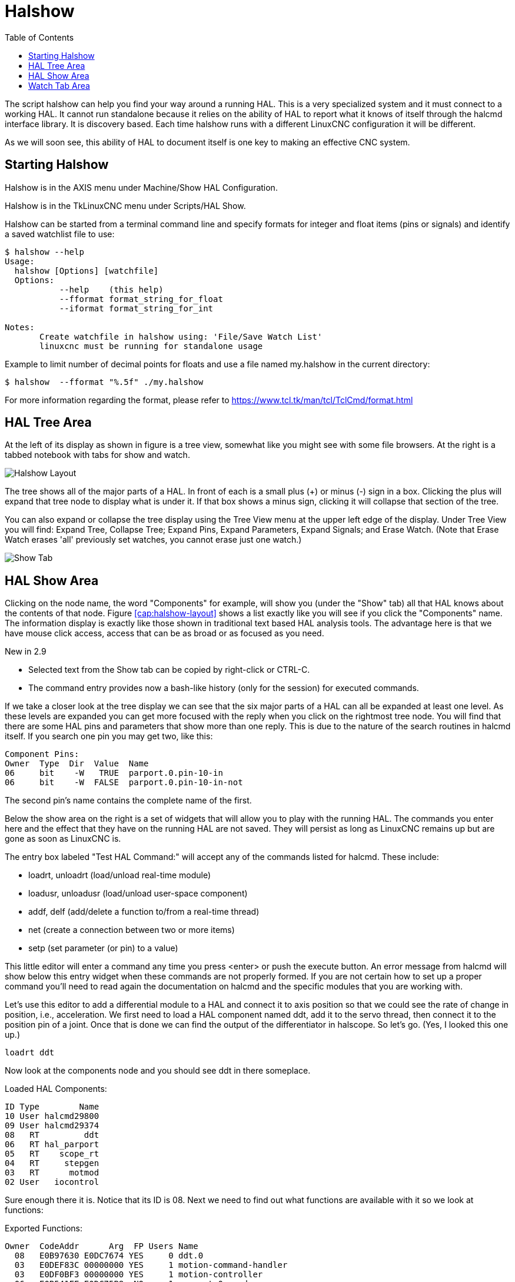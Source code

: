 :lang: en
:toc:

[[cha:halshow]]
= Halshow(((Halshow)))

The script halshow can help you find your way around a running HAL.
This is a very specialized system and it must connect to a working HAL.
It cannot run standalone because it relies on the ability of HAL to
report what it knows of itself through the halcmd interface library. It
is discovery based. Each time halshow runs with a different LinuxCNC
configuration it will be different.

As we will soon see, this ability of HAL to document itself is one key
to making an effective CNC system.

== Starting Halshow

Halshow is in the AXIS menu under Machine/Show HAL Configuration.

Halshow is in the TkLinuxCNC menu under Scripts/HAL Show.

Halshow can be started from a terminal command line and specify
formats for integer and float items (pins or signals) and identify a
saved watchlist file to use:

----
$ halshow --help
Usage:
  halshow [Options] [watchfile]
  Options:
           --help    (this help)
           --fformat format_string_for_float
           --iformat format_string_for_int

Notes:
       Create watchfile in halshow using: 'File/Save Watch List'
       linuxcnc must be running for standalone usage
----

Example to limit number of decimal points for floats
and use a file named my.halshow in the current directory:

----
$ halshow  --fformat "%.5f" ./my.halshow
----

For more information regarding the format, please refer to https://www.tcl.tk/man/tcl/TclCmd/format.html

== HAL Tree Area

At the left of its display as shown in figure is a tree view, somewhat like
you might see with some file browsers. At the right is a tabbed notebook with
tabs for show and watch.

[[cap:halshow-layout]]
//.Halshow Layout
image::images/halshow-1.png["Halshow Layout",align="center"]

The tree shows all of the major parts of a HAL. In front of each is a
small plus (+) or minus (-) sign in a box. Clicking the plus will
expand that tree node to display what is under it. If that box shows a
minus sign, clicking it will collapse that section of the tree.

You can also expand or collapse the tree display using the Tree View
menu at the upper left edge of the display. Under Tree View you will
find: Expand Tree, Collapse Tree; Expand Pins, Expand Parameters,
Expand Signals; and Erase Watch. (Note that Erase Watch erases 'all'
previously set watches, you cannot erase just one watch.)

[[fig:halshow-show-tab]]
//.Show Tab
image::images/halshow-3.png["Show Tab",align="center"]

== HAL Show Area

Clicking on the node name, the word "Components" for example, will
show you (under the "Show" tab) all that HAL knows about the contents
of that node. Figure <<cap:halshow-layout>> shows a list exactly like
you will see if you click the "Components" name.
The information display is exactly like
those shown in traditional text based HAL analysis tools. The advantage
here is that we have mouse click access, access that can be as broad or
as focused as you need.

.[yellow-background]#New in 2.9#
* Selected text from the Show tab can be copied by right-click or CTRL-C.
* The command entry provides now a bash-like history (only for the session) for executed commands.

If we take a closer look at the tree display we can see that the six
major parts of a HAL can all be expanded at least one level. As these
levels are expanded you can get more focused with the reply when you
click on the rightmost tree node. You will find that there are some HAL
pins and parameters that show more than one reply. This is due to the
nature of the search routines in halcmd itself. If you search one pin
you may get two, like this:

----
Component Pins:
Owner  Type  Dir  Value  Name
06     bit    -W   TRUE  parport.0.pin-10-in
06     bit    -W  FALSE  parport.0.pin-10-in-not
----

The second pin's name contains the complete name of the first.

Below the show area on the right is a set of widgets that will allow
you to play with the running HAL. The commands you enter here and the
effect that they have on the running HAL are not saved. They will
persist as long as LinuxCNC remains up but are gone as soon as LinuxCNC is.

The entry box labeled "Test HAL Command:" will accept any of the
commands listed for halcmd. These include:

- loadrt, unloadrt (load/unload real-time module)
- loadusr, unloadusr (load/unload user-space component)
- addf, delf (add/delete a function to/from a real-time thread)
- net (create a connection between two or more items)
- setp (set parameter (or pin) to a value)

This little editor will enter a command any time you press <enter> or
push the execute button. An error message from halcmd will show below
this entry widget when these commands are not properly formed. If you
are not certain how to set up a proper command you'll need to read
again the documentation on halcmd and the specific modules that you are
working with.

Let's use this editor to add a differential module to a HAL and
connect it to axis position so that we could see the rate of change in
position, i.e., acceleration. We first need to load a HAL component named
ddt, add it to the servo thread, then connect it to the position pin
of a joint. Once that is done we can find the output of the
differentiator in halscope. So let's go. (Yes, I looked this one up.)

----
loadrt ddt
----

Now look at the components node and you should see ddt in there
someplace.

.Loaded HAL Components:
----
ID Type        Name
10 User halcmd29800
09 User halcmd29374
08   RT         ddt
06   RT hal_parport
05   RT    scope_rt
04   RT     stepgen
03   RT      motmod
02 User   iocontrol
----

Sure enough there it is. Notice that its ID is 08. Next we need to
find out what functions are available with it so we look at functions:

.Exported Functions:
----
Owner  CodeAddr      Arg  FP Users Name
  08   E0B97630 E0DC7674 YES     0 ddt.0
  03   E0DEF83C 00000000 YES     1 motion-command-handler
  03   E0DF0BF3 00000000 YES     1 motion-controller
  06   E0B541FE E0DC75B8  NO     1 parport.0.read
  06   E0B54270 E0DC75B8  NO     1 parport.0.write
  06   E0B54309 E0DC75B8  NO     0 parport.read-all
  06   E0B5433A E0DC75B8  NO     0 parport.write-all
  05   E0AD712D 00000000  NO     0 scope.sample
  04   E0B618C1 E0DC7448 YES     1 stepgen.capture-position
  04   E0B612F5 E0DC7448  NO     1 stepgen.make-pulses
  04   E0B614AD E0DC7448 YES     1 stepgen.update-freq
----

Here we look for owner #08 and see a function
named ddt.0. We should be able to add ddt.0 to the servo thread and it
will do its math each time the servo thread is updated. Once again we
look up the addf command and find that it uses three arguments like
this:

----
addf <functname> <threadname> [<position>]
----

We already know the functname=ddt.0 so let's get the thread name right
by expanding the thread node in the tree. Here we see two threads,
servo-thread and base-thread. The position of ddt.0 in the thread is
not critical. So we add the function ddt.0 to the servo-thread:

----
addf ddt.0 servo-thread
----

This is just for viewing, so we leave position blank and get the last
position in the thread. The following figure shows the state of halshow
after this command has been issued.

[[fig:halshow-addf-command]]
//.Addf command
image::images/halshow-2.png["Addf command",align="center"]

Next we need to connect ddt to something. But how do we know
what pins are available? The answer is to look under pins. There we
find ddt and see this:

----
Component Pins:
Owner Type  Dir Value       Name
08    float R-  0.00000e+00 ddt.0.in
08    float -W  0.00000e+00 ddt.0.out
----

That looks easy enough to understand, but what signal or pin do we want to connect to it?
It could be an axis pin, a stepgen pin, or a signal.
We see this when we look at joint.0:

----
Component Pins:
Owner Type  Dir Value       Name
03    float -W  0.00000e+00 joint.0.motor-pos-cmd ==> Xpos-cmd
----

So it looks like Xpos-cmd should be a good signal to use.
Back to the editor where we enter the following command:

----
linksp Xpos-cmd ddt.0.in
----

Now if we look at the Xpos-cmd signal using the tree node we'll see
what we've done:

----
Signals:
Type Value Name
float 0.00000e+00 Xpos-cmd
<== joint.0.motor-pos-cmd
==> ddt.0.in
==> stepgen.0.position-cmd
----

We see that this signal comes from joint.o.motor-pos-cmd and goes to
both ddt.0.in and stepgen.0.position-cmd. By connecting our block to
the signal we have avoided any complications with the normal flow of
this motion command.

The HAL Show Area uses halcmd to discover what is happening in a
running HAL. It gives you complete information about what it has
discovered. It also updates as you issue commands from the little
editor panel to modify that HAL. There are times when you want a
different set of things displayed without all of the information
available in this area. That is where the HAL Watch Area is of value.

== Watch Tab Area

.[yellow-background]#New in 2.9#
* Buttons for pin/signal/parameter manipulation
* Right-click menu to
  - Copy name
  - Set value
  - Unlink pin
  - Remove from view
* Menu entries for
  - Add signals/pins/parameters by name
  - Set watch interval

Clicking the watch tab produces a blank canvas. You can add signals and pins
to this canvas and watch their values.footnote:[The refresh rate of the watch
display is much lower than Halmeter or Halscope. If you need good resolution
of the timing of signals use these tools or set the interval in the Watch menu.]
You can add signals or pins when the watch tab is displayed by clicking on the
name of it in the tree view.
The following figure shows this canvas with several pins.
The pins and signals that are writable have buttons for manipulation on the right
side. Pins that are linked to a signal have disabled buttons. To set these values,
the corresponding pin has to be unlinked from the signal. That can be done by
right-click on the signal name and select "Unlink pin", see <<cap:watch-tab-context-menu>>.

[[fig:halshow-watch-tab]](((Halshow: Watch Tab)))
//.Watch Tab 
image::images/halshow-4.png["Watch Tab",align="center"]

Watch displays bit type (binary) values using colored circles
representing LEDs. They show as dark red when a bit signal or pin is
false, and as light yellow whenever that signal is true. If you select
a pin or signal that is not a bit type (binary) signal, watch will show
it as a numerical value.

Watch will quickly allow you to test switches or see the effect of
changes that you make to LinuxCNC while using the graphical interface.
Watch's refresh rate is a bit slow to see stepper pulses, but you can
use it for these if you move an axis very slowly or in very small
increments of distance. If you've used IO_Show in LinuxCNC, the watch page
in halshow can be set up to watch a parport much as IO_Show did.

[[cap:watch-tab-context-menu]]
//.Watch Tab context menu
image::images/halshow-5.png["Watch Tab context menu",align="center"]

// vim: set syntax=asciidoc:
